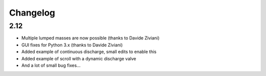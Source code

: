 Changelog
=========

2.12
----

* Multiple lumped masses are now possible (thanks to Davide Ziviani)
* GUI fixes for Python 3.x (thanks to Davide Ziviani)
* Added example of continuous discharge, small edits to enable this
* Added example of scroll with a dynamic discharge valve
* And a lot of small bug fixes...